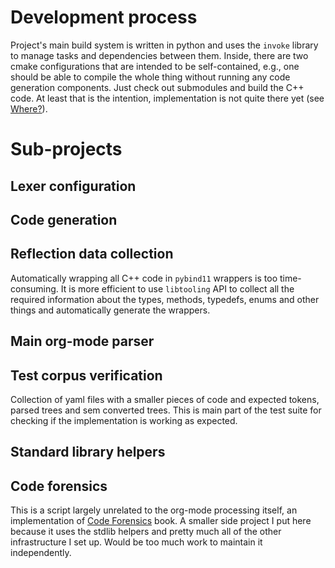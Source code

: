 * Development process

Project's main build system is written in python and uses the =invoke= library to manage tasks and dependencies between them. Inside, there are two cmake configurations that are intended to be self-contained, e.g., one should be able to compile the whole thing without running any code generation components. Just check out submodules and build the C++ code. At least that is the intention, implementation is not quite there yet (see [[id:2e97816d-eb26-463c-9a9b-db60b15fdc55][Where?]]).

* Sub-projects

** Lexer configuration

** Code generation

** Reflection data collection

Automatically wrapping all C++ code in =pybind11= wrappers is too time-consuming. It is more efficient to use =libtooling= API to collect all the required information about the types, methods, typedefs, enums and other things and automatically generate the wrappers.

** Main org-mode parser

** Test corpus verification

Collection of yaml files with a smaller pieces of code and expected tokens, parsed trees and sem converted trees. This is main part of the test suite for checking if the implementation is working as expected.

** Standard library helpers

** Code forensics

This is a script largely unrelated to the org-mode processing itself, an implementation of [[https://www.amazon.com/Your-Code-Crime-Scene-Bottlenecks/dp/1680500384][Code Forensics]] book. A smaller side project I put here because it uses the stdlib helpers and pretty much all of the other infrastructure I set up. Would be too much work to maintain it independently.
